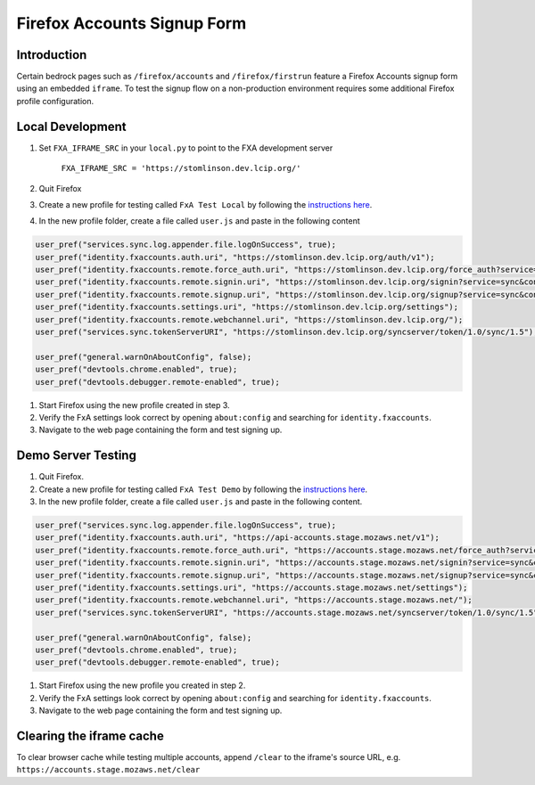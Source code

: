 .. This Source Code Form is subject to the terms of the Mozilla Public
.. License, v. 2.0. If a copy of the MPL was not distributed with this
.. file, You can obtain one at http://mozilla.org/MPL/2.0/.

.. _firefox-accounts:

============================
Firefox Accounts Signup Form
============================

Introduction
------------

Certain bedrock pages such as ``/firefox/accounts`` and ``/firefox/firstrun`` feature a
Firefox Accounts signup form using an embedded ``iframe``. To test the signup flow on
a non-production environment requires some additional Firefox profile configuration.

Local Development
-----------------

#. Set ``FXA_IFRAME_SRC`` in your ``local.py`` to point to the FXA development server

    ``FXA_IFRAME_SRC = 'https://stomlinson.dev.lcip.org/'``

#. Quit Firefox
#. Create a new profile for testing called ``FxA Test Local`` by following the
   `instructions here`_.
#. In the new profile folder, create a file called ``user.js`` and paste in the
   following content

.. code-block:: javascript

    user_pref("services.sync.log.appender.file.logOnSuccess", true);
    user_pref("identity.fxaccounts.auth.uri", "https://stomlinson.dev.lcip.org/auth/v1");
    user_pref("identity.fxaccounts.remote.force_auth.uri", "https://stomlinson.dev.lcip.org/force_auth?service=sync&context=fx_desktop_v1");
    user_pref("identity.fxaccounts.remote.signin.uri", "https://stomlinson.dev.lcip.org/signin?service=sync&context=fx_desktop_v1");
    user_pref("identity.fxaccounts.remote.signup.uri", "https://stomlinson.dev.lcip.org/signup?service=sync&context=fx_desktop_v1");
    user_pref("identity.fxaccounts.settings.uri", "https://stomlinson.dev.lcip.org/settings");
    user_pref("identity.fxaccounts.remote.webchannel.uri", "https://stomlinson.dev.lcip.org/");
    user_pref("services.sync.tokenServerURI", "https://stomlinson.dev.lcip.org/syncserver/token/1.0/sync/1.5");

    user_pref("general.warnOnAboutConfig", false);
    user_pref("devtools.chrome.enabled", true);
    user_pref("devtools.debugger.remote-enabled", true);

#. Start Firefox using the new profile created in step 3.
#. Verify the FxA settings look correct by opening ``about:config`` and searching for
   ``identity.fxaccounts``.
#. Navigate to the web page containing the form and test signing up.

Demo Server Testing
-------------------

#. Quit Firefox.
#. Create a new profile for testing called ``FxA Test Demo`` by following the
   `instructions here`_.
#. In the new profile folder, create a file called ``user.js`` and paste in the
   following content.

.. code-block:: javascript

    user_pref("services.sync.log.appender.file.logOnSuccess", true);
    user_pref("identity.fxaccounts.auth.uri", "https://api-accounts.stage.mozaws.net/v1");
    user_pref("identity.fxaccounts.remote.force_auth.uri", "https://accounts.stage.mozaws.net/force_auth?service=sync&context=fx_desktop_v1");
    user_pref("identity.fxaccounts.remote.signin.uri", "https://accounts.stage.mozaws.net/signin?service=sync&context=fx_desktop_v1");
    user_pref("identity.fxaccounts.remote.signup.uri", "https://accounts.stage.mozaws.net/signup?service=sync&context=fx_desktop_v1");
    user_pref("identity.fxaccounts.settings.uri", "https://accounts.stage.mozaws.net/settings");
    user_pref("identity.fxaccounts.remote.webchannel.uri", "https://accounts.stage.mozaws.net/");
    user_pref("services.sync.tokenServerURI", "https://accounts.stage.mozaws.net/syncserver/token/1.0/sync/1.5");

    user_pref("general.warnOnAboutConfig", false);
    user_pref("devtools.chrome.enabled", true);
    user_pref("devtools.debugger.remote-enabled", true);

#. Start Firefox using the new profile you created in step 2.
#. Verify the FxA settings look correct by opening ``about:config`` and searching for
   ``identity.fxaccounts``.
#. Navigate to the web page containing the form and test signing up.

Clearing the iframe cache
-------------------------

To clear browser cache while testing multiple accounts, append ``/clear`` to the iframe's
source URL, e.g. ``https://accounts.stage.mozaws.net/clear``

.. _instructions here: https://support.mozilla.org/kb/profile-manager-create-and-remove-firefox-profiles
